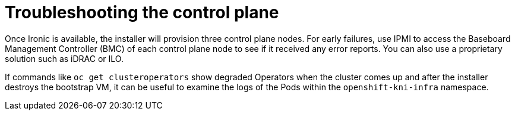 // Module included in the following assemblies:
//
// * installing/installing_bare_metal_ipi/ipi-install-troubleshooting.adoc

[id='troubleshooting-the-control-plane_{context}']
= Troubleshooting the control plane

Once Ironic is available, the installer will provision three control plane
nodes. For early failures, use IPMI to access the Baseboard Management
Controller (BMC) of each control plane node to see if it received any error
reports. You can also use a proprietary solution such as iDRAC or ILO.

If commands like `oc get clusteroperators` show degraded Operators when the
cluster comes up and after the installer destroys the bootstrap VM, it can be
useful to examine the logs of the Pods within the `openshift-kni-infra`
namespace.
